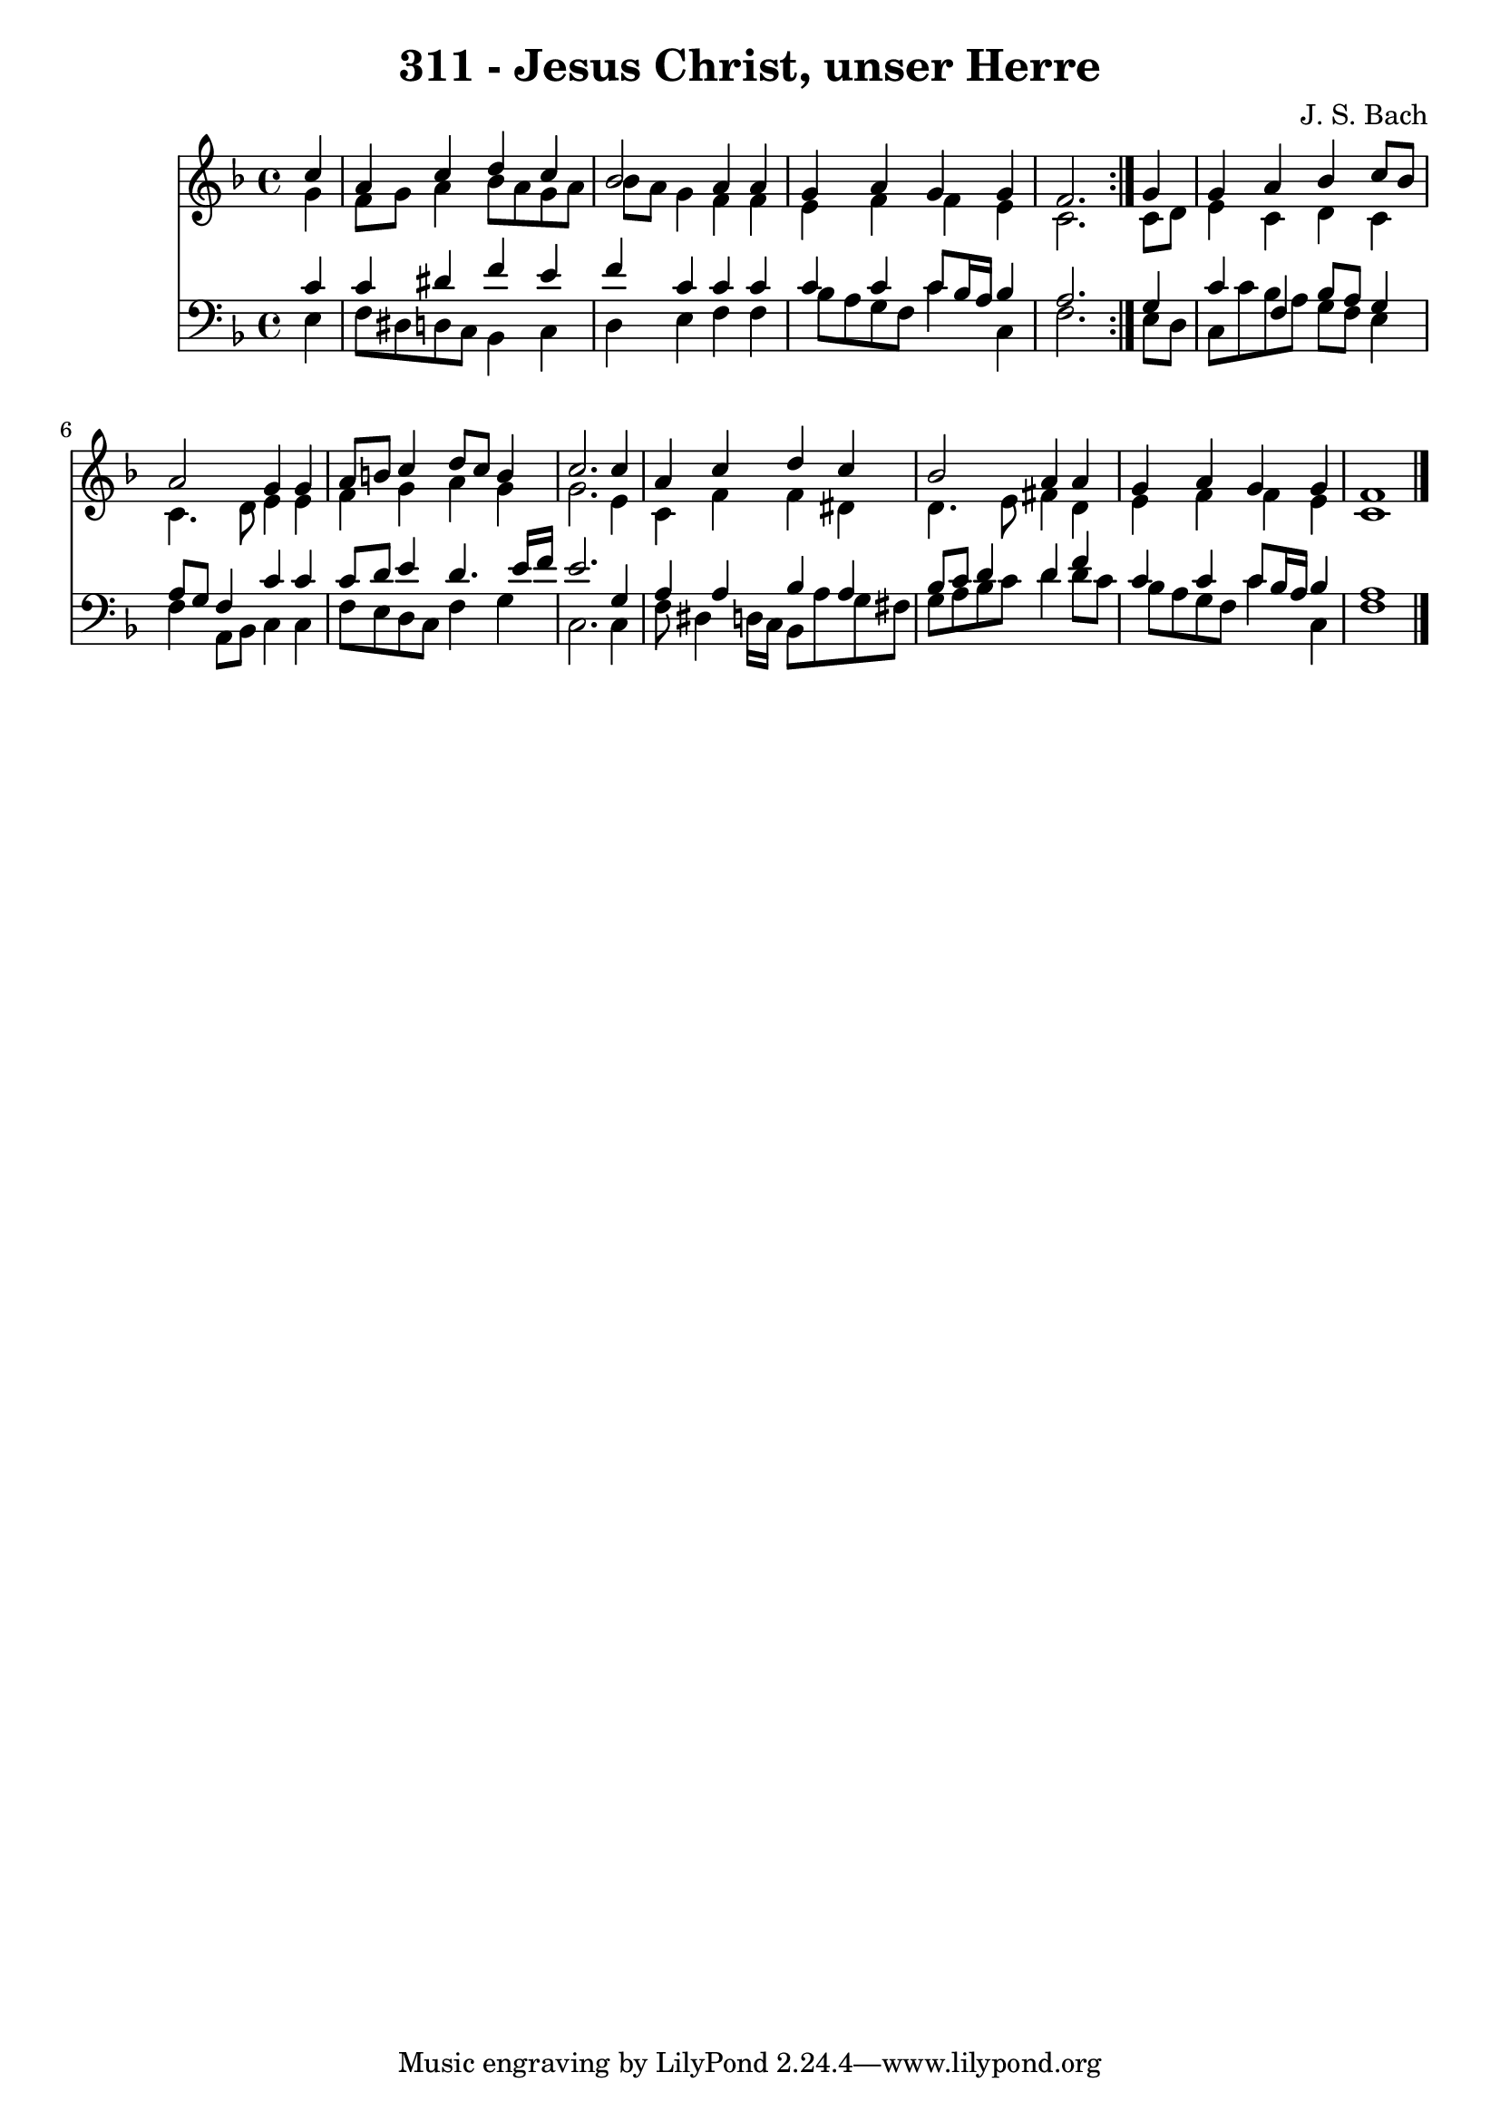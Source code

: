 \version "2.10.33"

\header {
  title = "311 - Jesus Christ, unser Herre"
  composer = "J. S. Bach"
}


global = {
  \time 4/4
  \key f \major
}


soprano = \relative c'' {
  \repeat volta 2 {
    \partial 4 c4 
    a4 c4 d4 c4 
    bes2 a4 a4 
    g4 a4 g4 g4 
    f2. } g4 
  g4 a4 bes4 c8 bes8   %5
  a2 g4 g4 
  a8 b8 c4 d8 c8 b4 
  c2. c4 
  a4 c4 d4 c4 
  bes2 a4 a4   %10
  g4 a4 g4 g4 
  f1 
  
}

alto = \relative c'' {
  \repeat volta 2 {
    \partial 4 g4 
    f8 g8 a4 bes8 a8 g8 a8 
    bes8 a8 g4 f4 f4 
    e4 f4 f4 e4 
    c2. } c8 d8 
  e4 c4 d4 c4   %5
  c4. d8 e4 e4 
  f4 g4 a4 g4 
  g2. e4 
  c4 f4 f4 dis4 
  d4. e8 fis4 d4   %10
  e4 f4 f4 e4 
  c1 
  
}

tenor = \relative c' {
  \repeat volta 2 {
    \partial 4 c4 
    c4 dis4 f4 e4 
    f4 c4 c4 c4 
    c4 c4 c8 bes16 a16 bes4 
    a2. } g4 
  c4 f,4 bes8 a8 g4   %5
  a8 g8 f4 c'4 c4 
  c8 d8 e4 d4. e16 f16 
  e2. g,4 
  a4 a4 bes4 a4 
  bes8 c8 d4 d4 f4   %10
  c4 c4 c8 bes16 a16 bes4 
  a1 
  
}

baixo = \relative c {
  \repeat volta 2 {
    \partial 4 e4 
    f8 dis8 d8 c8 bes4 c4 
    d4 e4 f4 f4 
    bes8 a8 g8 f8 c'4 c,4 
    f2. } e8 d8 
  c8 c'8 bes8 a8 g8 f8 e4   %5
  f4 a,8 bes8 c4 c4 
  f8 e8 d8 c8 f4 g4 
  c,2. c4 
  f8 dis4 d16 c16 bes8 a'8 g8 fis8 
  g8 a8 bes8 c8 d4 d8 c8   %10
  bes8 a8 g8 f8 c'4 c,4 
  f1 
  
}

\score {
  <<
    \new Staff {
      <<
        \global
        \new Voice = "1" { \voiceOne \soprano }
        \new Voice = "2" { \voiceTwo \alto }
      >>
    }
    \new Staff {
      <<
        \global
        \clef "bass"
        \new Voice = "1" {\voiceOne \tenor }
        \new Voice = "2" { \voiceTwo \baixo \bar "|."}
      >>
    }
  >>
}